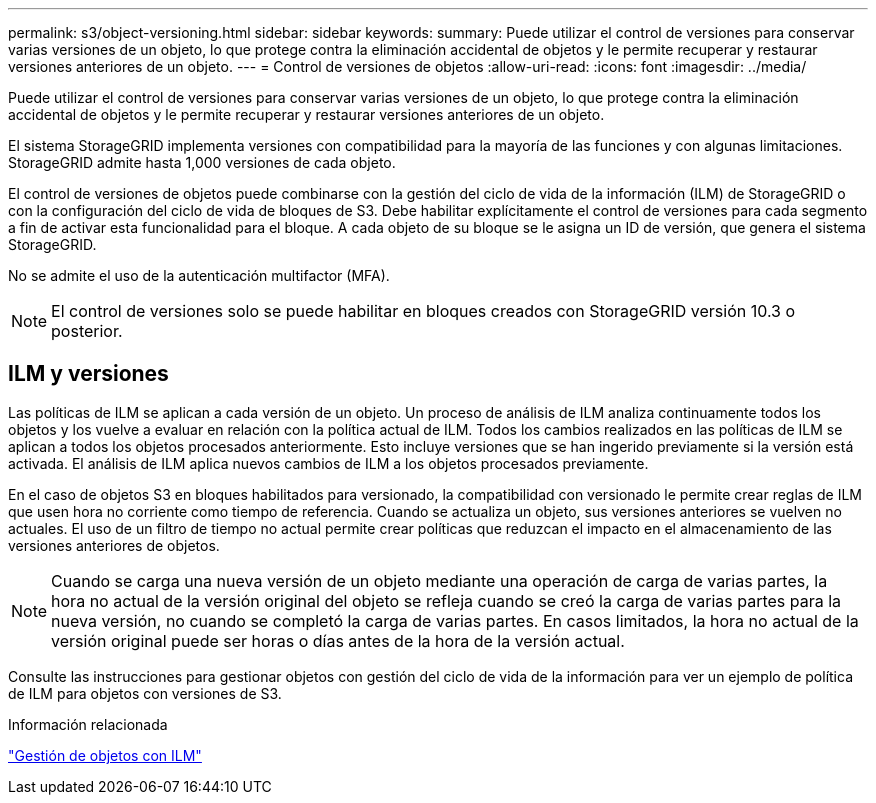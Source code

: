 ---
permalink: s3/object-versioning.html 
sidebar: sidebar 
keywords:  
summary: Puede utilizar el control de versiones para conservar varias versiones de un objeto, lo que protege contra la eliminación accidental de objetos y le permite recuperar y restaurar versiones anteriores de un objeto. 
---
= Control de versiones de objetos
:allow-uri-read: 
:icons: font
:imagesdir: ../media/


[role="lead"]
Puede utilizar el control de versiones para conservar varias versiones de un objeto, lo que protege contra la eliminación accidental de objetos y le permite recuperar y restaurar versiones anteriores de un objeto.

El sistema StorageGRID implementa versiones con compatibilidad para la mayoría de las funciones y con algunas limitaciones. StorageGRID admite hasta 1,000 versiones de cada objeto.

El control de versiones de objetos puede combinarse con la gestión del ciclo de vida de la información (ILM) de StorageGRID o con la configuración del ciclo de vida de bloques de S3. Debe habilitar explícitamente el control de versiones para cada segmento a fin de activar esta funcionalidad para el bloque. A cada objeto de su bloque se le asigna un ID de versión, que genera el sistema StorageGRID.

No se admite el uso de la autenticación multifactor (MFA).


NOTE: El control de versiones solo se puede habilitar en bloques creados con StorageGRID versión 10.3 o posterior.



== ILM y versiones

Las políticas de ILM se aplican a cada versión de un objeto. Un proceso de análisis de ILM analiza continuamente todos los objetos y los vuelve a evaluar en relación con la política actual de ILM. Todos los cambios realizados en las políticas de ILM se aplican a todos los objetos procesados anteriormente. Esto incluye versiones que se han ingerido previamente si la versión está activada. El análisis de ILM aplica nuevos cambios de ILM a los objetos procesados previamente.

En el caso de objetos S3 en bloques habilitados para versionado, la compatibilidad con versionado le permite crear reglas de ILM que usen hora no corriente como tiempo de referencia. Cuando se actualiza un objeto, sus versiones anteriores se vuelven no actuales. El uso de un filtro de tiempo no actual permite crear políticas que reduzcan el impacto en el almacenamiento de las versiones anteriores de objetos.


NOTE: Cuando se carga una nueva versión de un objeto mediante una operación de carga de varias partes, la hora no actual de la versión original del objeto se refleja cuando se creó la carga de varias partes para la nueva versión, no cuando se completó la carga de varias partes. En casos limitados, la hora no actual de la versión original puede ser horas o días antes de la hora de la versión actual.

Consulte las instrucciones para gestionar objetos con gestión del ciclo de vida de la información para ver un ejemplo de política de ILM para objetos con versiones de S3.

.Información relacionada
link:../ilm/index.html["Gestión de objetos con ILM"]
